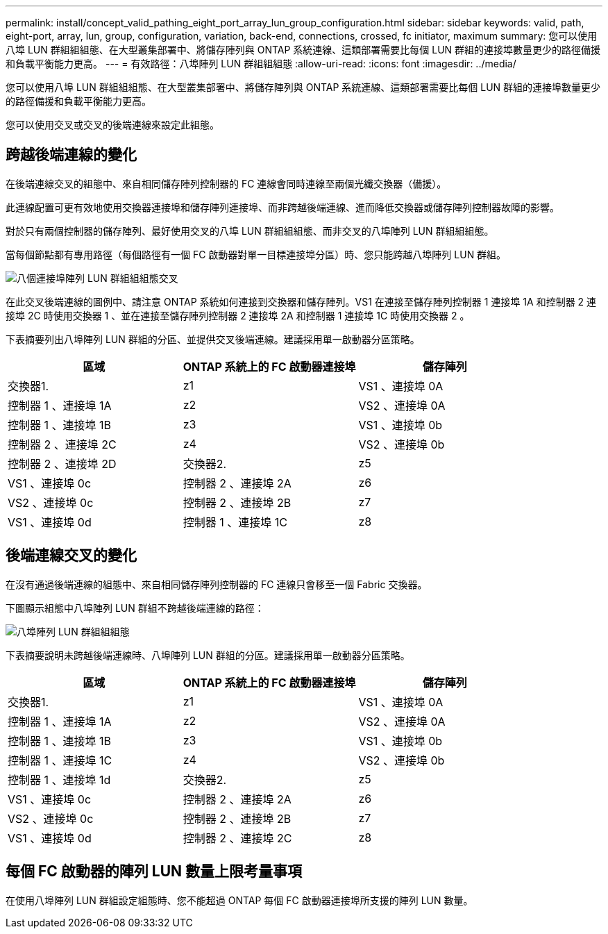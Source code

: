 ---
permalink: install/concept_valid_pathing_eight_port_array_lun_group_configuration.html 
sidebar: sidebar 
keywords: valid, path, eight-port, array, lun, group, configuration, variation, back-end, connections, crossed, fc initiator, maximum 
summary: 您可以使用八埠 LUN 群組組組態、在大型叢集部署中、將儲存陣列與 ONTAP 系統連線、這類部署需要比每個 LUN 群組的連接埠數量更少的路徑備援和負載平衡能力更高。 
---
= 有效路徑：八埠陣列 LUN 群組組組態
:allow-uri-read: 
:icons: font
:imagesdir: ../media/


[role="lead"]
您可以使用八埠 LUN 群組組組態、在大型叢集部署中、將儲存陣列與 ONTAP 系統連線、這類部署需要比每個 LUN 群組的連接埠數量更少的路徑備援和負載平衡能力更高。

您可以使用交叉或交叉的後端連線來設定此組態。



== 跨越後端連線的變化

在後端連線交叉的組態中、來自相同儲存陣列控制器的 FC 連線會同時連線至兩個光纖交換器（備援）。

此連線配置可更有效地使用交換器連接埠和儲存陣列連接埠、而非跨越後端連線、進而降低交換器或儲存陣列控制器故障的影響。

對於只有兩個控制器的儲存陣列、最好使用交叉的八埠 LUN 群組組組態、而非交叉的八埠陣列 LUN 群組組組態。

當每個節點都有專用路徑（每個路徑有一個 FC 啟動器對單一目標連接埠分區）時、您只能跨越八埠陣列 LUN 群組。

image::../media/eight_port_array_lun_group_configuration_crossed.gif[八個連接埠陣列 LUN 群組組組態交叉]

在此交叉後端連線的圖例中、請注意 ONTAP 系統如何連接到交換器和儲存陣列。VS1 在連接至儲存陣列控制器 1 連接埠 1A 和控制器 2 連接埠 2C 時使用交換器 1 、並在連接至儲存陣列控制器 2 連接埠 2A 和控制器 1 連接埠 1C 時使用交換器 2 。

下表摘要列出八埠陣列 LUN 群組的分區、並提供交叉後端連線。建議採用單一啟動器分區策略。

|===
| 區域 | ONTAP 系統上的 FC 啟動器連接埠 | 儲存陣列 


 a| 
交換器1.



 a| 
z1
 a| 
VS1 、連接埠 0A
 a| 
控制器 1 、連接埠 1A



 a| 
z2
 a| 
VS2 、連接埠 0A
 a| 
控制器 1 、連接埠 1B



 a| 
z3
 a| 
VS1 、連接埠 0b
 a| 
控制器 2 、連接埠 2C



 a| 
z4
 a| 
VS2 、連接埠 0b
 a| 
控制器 2 、連接埠 2D



 a| 
交換器2.



 a| 
z5
 a| 
VS1 、連接埠 0c
 a| 
控制器 2 、連接埠 2A



 a| 
z6
 a| 
VS2 、連接埠 0c
 a| 
控制器 2 、連接埠 2B



 a| 
z7
 a| 
VS1 、連接埠 0d
 a| 
控制器 1 、連接埠 1C



 a| 
z8
 a| 
VS2 、連接埠 0d
 a| 
控制器 1 、連接埠 1d

|===


== 後端連線交叉的變化

在沒有通過後端連線的組態中、來自相同儲存陣列控制器的 FC 連線只會移至一個 Fabric 交換器。

下圖顯示組態中八埠陣列 LUN 群組不跨越後端連線的路徑：

image::../media/eight_port_array_lun_group_configuration.gif[八埠陣列 LUN 群組組組態]

下表摘要說明未跨越後端連線時、八埠陣列 LUN 群組的分區。建議採用單一啟動器分區策略。

|===
| 區域 | ONTAP 系統上的 FC 啟動器連接埠 | 儲存陣列 


 a| 
交換器1.



 a| 
z1
 a| 
VS1 、連接埠 0A
 a| 
控制器 1 、連接埠 1A



 a| 
z2
 a| 
VS2 、連接埠 0A
 a| 
控制器 1 、連接埠 1B



 a| 
z3
 a| 
VS1 、連接埠 0b
 a| 
控制器 1 、連接埠 1C



 a| 
z4
 a| 
VS2 、連接埠 0b
 a| 
控制器 1 、連接埠 1d



 a| 
交換器2.



 a| 
z5
 a| 
VS1 、連接埠 0c
 a| 
控制器 2 、連接埠 2A



 a| 
z6
 a| 
VS2 、連接埠 0c
 a| 
控制器 2 、連接埠 2B



 a| 
z7
 a| 
VS1 、連接埠 0d
 a| 
控制器 2 、連接埠 2C



 a| 
z8
 a| 
VS2 、連接埠 0d
 a| 
控制器 2 、連接埠 2D

|===


== 每個 FC 啟動器的陣列 LUN 數量上限考量事項

在使用八埠陣列 LUN 群組設定組態時、您不能超過 ONTAP 每個 FC 啟動器連接埠所支援的陣列 LUN 數量。

